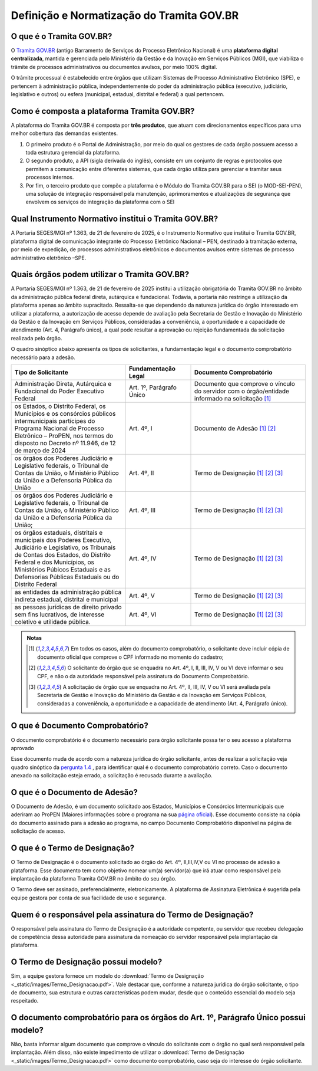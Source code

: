Definição e Normatização do Tramita GOV.BR
===========================================

O que é o Tramita GOV.BR?
++++++++++++++++++++++++++

O `Tramita GOV.BR <https://www.gov.br/gestao/pt-br/assuntos/processo-eletronico-nacional/conteudo/tramita.gov.br>`_ (antigo Barramento de Serviços do Processo Eletrônico Nacional) é uma **plataforma digital centralizada**, mantida e gerenciada pelo Ministério da Gestão e da Inovação em Serviços Públicos (MGI), que viabiliza o trâmite de processos administrativos ou documentos avulsos, por meio 100% digital.

O trâmite processual é estabelecido entre órgãos que utilizam Sistemas de Processo Administrativo Eletrônico (SPE), e pertencem à administração pública, independentemente do poder da administração pública (executivo, judiciário, legislativo e outros) ou esfera (municipal, estadual, distrital e federal) a qual pertencem. 

Como é composta a plataforma Tramita GOV.BR?
++++++++++++++++++++++++++++++++++++++++++++

A plataforma do Tramita GOV.BR é composta por **três produtos**, que atuam com direcionamentos específicos para uma melhor cobertura das demandas existentes. 

1. O primeiro produto é o Portal de Administração, por meio do qual os gestores de cada órgão possuem acesso a toda estrutura gerencial da plataforma. 
2. O segundo produto, a API (sigla derivada do inglês), consiste em um conjunto de regras e protocolos que permitem a comunicação entre diferentes sistemas, que cada órgão utiliza para gerenciar e tramitar seus processos internos.
3. Por fim, o terceiro produto que compõe a plataforma é o Módulo do Tramita GOV.BR para o SEI (o MOD-SEI-PEN), uma solução de integração responsável pela manutenção, aprimoramentos e atualizações de segurança que envolvem os serviços de integração da plataforma com o SEI

Qual Instrumento Normativo institui o Tramita GOV.BR?
+++++++++++++++++++++++++++++++++++++++++++++++++++++

A Portaria SEGES/MGI nº 1.363, de 21 de fevereiro de 2025, é o Instrumento Normativo que institui o Tramita GOV.BR, plataforma digital de comunicação integrante do Processo Eletrônico Nacional – PEN, destinado à tramitação externa, por meio de expedição, de processos administrativos eletrônicos e documentos avulsos entre sistemas de processo administrativo eletrônico –SPE.


Quais órgãos podem utilizar o Tramita GOV.BR?   
+++++++++++++++++++++++++++++++++++++++++++++
 

A Portaria SEGES/MGI nº 1.363, de 21 de fevereiro de 2025 institui a utilização obrigatória do Tramita GOV.BR no âmbito da administração pública federal direta, autárquica e fundacional. Todavia, a portaria não restringe a utilização da plataforma apenas ao âmbito supracitado. Ressalta-se que dependendo da natureza jurídica do órgão interessado em utilizar a plataforma, a autorização de acesso depende de avaliação pela Secretaria de Gestão e Inovação do Ministério da Gestão e da Inovação em Serviços Públicos, consideradas a conveniência, a oportunidade e a capacidade de atendimento (Art. 4, Parágrafo único), a qual pode resultar a aprovação ou rejeição fundamentada da solicitação realizada pelo órgão. 

O quadro sinóptico abaixo apresenta os tipos de solicitantes, a fundamentação legal e o documento comprobatório necessário para a adesão. 

.. list-table::
   :widths: 35 20 35
   :header-rows: 1

   - * Tipo de Solicitante
     * Fundamentação Legal
     * Documento Comprobatório
   - * Administração Direta, Autárquica e Fundacional do Poder Executivo Federal
     * Art. 1º, Parágrafo Único
     * Documento que comprove o vínculo do servidor com o órgão/entidade informado na solicitação [1]_
   - * os Estados, o Distrito Federal, os Municípios e os consórcios públicos intermunicipais partícipes do Programa Nacional de Processo Eletrônico – ProPEN, nos termos do disposto no Decreto nº 11.946, de 12 de março de 2024
     * Art. 4º, I
     * Documento de Adesão [1]_ [2]_
   - * os órgãos dos Poderes Judiciário e Legislativo federais, o Tribunal de Contas da União, o Ministério Público da União e a Defensoria Pública da União
     * Art. 4º, II
     * Termo de Designação [1]_ [2]_ [3]_
   - * os órgãos dos Poderes Judiciário e Legislativo federais, o Tribunal de Contas da União, o Ministério Público da União e a Defensoria Pública da União; 
     * Art. 4º, III 
     * Termo de Designação [1]_ [2]_ [3]_   
   - * os órgãos estaduais, distritais e municipais dos Poderes Executivo, Judiciário e Legislativo, os Tribunais de Contas dos Estados, do Distrito Federal e dos Municípios, os Ministérios Púbicos Estaduais e as Defensorias Públicas Estaduais ou do Distrito Federal
     * Art. 4º, IV
     * Termo de Designação [1]_ [2]_ [3]_
   - * as entidades da administração pública indireta estadual, distrital e municipal
     * Art. 4º, V
     * Termo de Designação [1]_ [2]_ [3]_  
   - * as pessoas jurídicas de direito privado sem fins lucrativos, de interesse coletivo e utilidade pública.
     * Art. 4º, VI 
     * Termo de Designação [1]_ [2]_ [3]_


.. admonition:: Notas

   .. [1] Em todos os casos, além do documento comprobatório, o solicitante deve incluir cópia de documento oficial que comprove o CPF informado no momento do cadastro; 

   .. [2] O solicitante do órgão que se enquadra no Art. 4º, I, II, III, IV, V ou VI deve informar o seu CPF, e não o da autoridade responsável pela assinatura do Documento Comprobatório. 

   .. [3] A solicitação de órgão que se enquadra no Art. 4º, II, III, IV, V ou VI será avaliada pela Secretaria de Gestão e Inovação do Ministério da Gestão e da Inovação em Serviços Públicos, consideradas a conveniência, a oportunidade e a capacidade de atendimento (Art. 4, Parágrafo único). 

O que é Documento Comprobatório? 
++++++++++++++++++++++++++++++++

O documento comprobatório é o documento necessário para órgão solicitante possa ter o seu acesso a plataforma aprovado  

Esse documento muda de acordo com a natureza jurídica do órgão solicitante, antes de realizar a solicitação veja quadro sinóptico da `pergunta 1.4 <https://homolog.wiki.processoeletronico.gov.br/pt-br/homologacao/Tramita_GOV_BR/Perguntas_frequentes/Definicao_e_Normatizacao_do_Tramita_GOV.BR.html#quais-orgaos-podem-utilizar-o-tramita-gov-br>`_ , para identificar qual é o documento comprobatório correto. Caso o documento anexado na solicitação esteja errado, a solicitação é recusada durante a avaliação. 


O que é o Documento de Adesão?  
++++++++++++++++++++++++++++++
 

O Documento de Adesão, é um documento solicitado aos Estados, Municípios e Consórcios Intermunicipais que aderiram ao ProPEN (Maiores informações sobre o programa na sua `página oficial <https://www.gov.br/gestao/pt-br/assuntos/processo-eletronico-nacional/propen>`_). Esse documento consiste na cópia do documento assinado para a adesão ao programa, no campo Documento Comprobatório disponível na página de solicitação de acesso. 

 
O que é o Termo de Designação? 
++++++++++++++++++++++++++++++
 

O Termo de Designação é o documento solicitado ao órgão do Art. 4º, II,III,IV,V ou VI no processo de adesão a plataforma.  Esse documento tem como objetivo nomear um(a) servidor(a) que irá atuar como responsável pela implantação da plataforma Tramita GOV.BR no âmbito do seu órgão. 

O Termo deve ser assinado, preferencialmente, eletronicamente. A plataforma de Assinatura Eletrônica é sugerida pela equipe gestora por conta de sua facilidade de uso e segurança. 

 
Quem é o responsável pela assinatura do Termo de Designação?  
++++++++++++++++++++++++++++++++++++++++++++++++++++++++++++
 
O responsável pela assinatura do Termo de Designação é a autoridade competente, ou servidor que recebeu delegação de competência dessa autoridade para assinatura da nomeação do servidor responsável pela implantação da plataforma. 

 
O Termo de Designação possui modelo? 
++++++++++++++++++++++++++++++++++++
 

Sim, a equipe gestora fornece um modelo do :download:`Termo de Designação <_static/images/Termo_Designacao.pdf>`. Vale destacar que, conforme a natureza jurídica do órgão solicitante, o tipo de documento, sua estrutura e outras características podem mudar, desde que o conteúdo essencial do modelo seja respeitado. 


 
O documento comprobatório para os órgãos do Art. 1º, Parágrafo Único possui modelo? 
+++++++++++++++++++++++++++++++++++++++++++++++++++++++++++++++++++++++++++++++++++
 

Não, basta informar algum documento que comprove o vínculo do solicitante com o órgão no qual será responsável pela implantação.  Além disso, não existe impedimento de utilizar o :download:`Termo de Designação <_static/images/Termo_Designacao.pdf>` como documento comprobatório, caso seja do interesse do órgão solicitante.  

 
